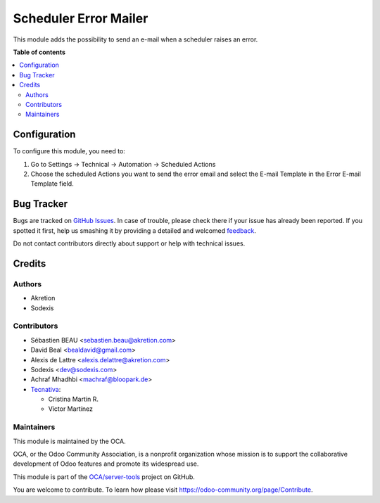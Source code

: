 ======================
Scheduler Error Mailer
======================

.. !!!!!!!!!!!!!!!!!!!!!!!!!!!!!!!!!!!!!!!!!!!!!!!!!!!!
   !! This file is generated by oca-gen-addon-readme !!
   !! changes will be overwritten.                   !!
   !!!!!!!!!!!!!!!!!!!!!!!!!!!!!!!!!!!!!!!!!!!!!!!!!!!!

.. |badge1| image:: https://img.shields.io/badge/maturity-Beta-yellow.png
    :target: https://odoo-community.org/page/development-status
    :alt: Beta
.. |badge2| image:: https://img.shields.io/badge/licence-AGPL--3-blue.png
    :target: http://www.gnu.org/licenses/agpl-3.0-standalone.html
    :alt: License: AGPL-3
.. |badge3| image:: https://img.shields.io/badge/github-OCA%2Fserver--tools-lightgray.png?logo=github
    :target: https://github.com/OCA/server-tools/tree/16.0/scheduler_error_mailer
    :alt: OCA/server-tools
.. |badge4| image:: https://img.shields.io/badge/weblate-Translate%20me-F47D42.png
    :target: https://translation.odoo-community.org/projects/server-tools-16-0/server-tools-16-0-scheduler_error_mailer
    :alt: Translate me on Weblate
.. |badge5| image:: https://img.shields.io/badge/runbot-Try%20me-875A7B.png
    :target: https://runbot.odoo-community.org/runbot/149/16.0
    :alt: Try me on Runbot

|badge1| |badge2| |badge3| |badge4| |badge5| 

This module adds the possibility to send an e-mail when a scheduler raises
an error.

**Table of contents**

.. contents::
   :local:

Configuration
=============

To configure this module, you need to:

#. Go to Settings -> Technical -> Automation -> Scheduled Actions
#. Choose the scheduled Actions you want to send the error email and select the E-mail Template in the Error E-mail Template field.

Bug Tracker
===========

Bugs are tracked on `GitHub Issues <https://github.com/OCA/server-tools/issues>`_.
In case of trouble, please check there if your issue has already been reported.
If you spotted it first, help us smashing it by providing a detailed and welcomed
`feedback <https://github.com/OCA/server-tools/issues/new?body=module:%20scheduler_error_mailer%0Aversion:%2016.0%0A%0A**Steps%20to%20reproduce**%0A-%20...%0A%0A**Current%20behavior**%0A%0A**Expected%20behavior**>`_.

Do not contact contributors directly about support or help with technical issues.

Credits
=======

Authors
~~~~~~~

* Akretion
* Sodexis

Contributors
~~~~~~~~~~~~

* Sébastien BEAU <sebastien.beau@akretion.com>
* David Beal <bealdavid@gmail.com>
* Alexis de Lattre <alexis.delattre@akretion.com>
* Sodexis <dev@sodexis.com>
* Achraf Mhadhbi <machraf@bloopark.de>

* `Tecnativa <https://www.tecnativa.com>`_:

  * Cristina Martin R.
  * Víctor Martínez

Maintainers
~~~~~~~~~~~

This module is maintained by the OCA.

.. image:: https://odoo-community.org/logo.png
   :alt: Odoo Community Association
   :target: https://odoo-community.org

OCA, or the Odoo Community Association, is a nonprofit organization whose
mission is to support the collaborative development of Odoo features and
promote its widespread use.

This module is part of the `OCA/server-tools <https://github.com/OCA/server-tools/tree/16.0/scheduler_error_mailer>`_ project on GitHub.

You are welcome to contribute. To learn how please visit https://odoo-community.org/page/Contribute.
